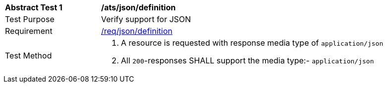 [[ats_json_definition]]
[width="90%",cols="2,6a"]
|===
^|*Abstract Test {counter:ats-id}* |*/ats/json/definition* 
^|Test Purpose |Verify support for JSON
^|Requirement |<<req_json_definition,/req/json/definition>>
^|Test Method|. A resource is requested with response media type of `application/json`
. All `200`-responses SHALL support the media type:- `application/json`
|===
